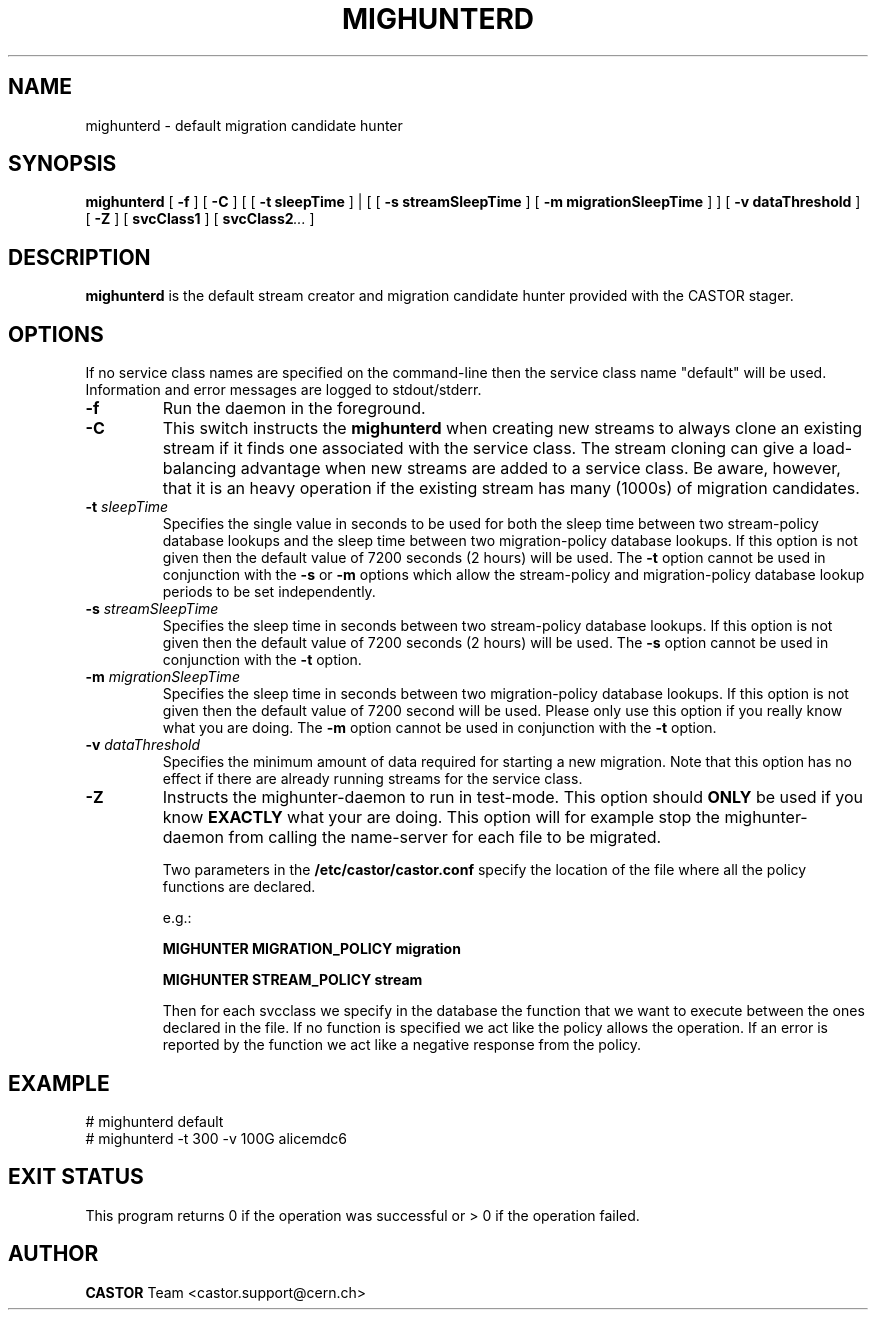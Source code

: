 .TH MIGHUNTERD "$Date: 2009/07/23 12:18:45 $" CASTOR "Mighunter"
.SH NAME
mighunterd \- default migration candidate hunter
.SH SYNOPSIS
.B mighunterd
[
.BI -f
]
[
.BI -C
] [ [
.BI -t
.BI sleepTime
] | [ [
.BI -s
.BI streamSleepTime
]
[
.BI -m
.BI migrationSleepTime
] ]
[
.BI -v
.BI dataThreshold
]
[
.BI -Z
]
[
.BI svcClass1
]
[
.BI svcClass2 ...
]
.SH DESCRIPTION
.B mighunterd
is the default stream creator and migration candidate hunter provided with the CASTOR
stager.
.SH OPTIONS
If no service class names are specified on the command-line then the service class name "default" will be used.
Information and error messages are logged to stdout/stderr.
.TP
.BI \-f
Run the daemon in the foreground.
.TP
.BI \-C
This switch instructs the
.B mighunterd
when creating new streams to always clone an existing stream if it finds one associated
with the service class. The stream cloning can give a load-balancing advantage when new
streams are added to a service class. Be aware, however, that it is an heavy operation
if the existing stream has many (1000s) of migration candidates.
.TP
.BI \-t " sleepTime"
Specifies the single value in seconds to be used for both the sleep time
between two stream-policy database lookups and the sleep time between two
migration-policy database lookups.
If this option is not given then the default value of 7200 seconds (2 hours)
will be used.
The
.BI \-t
option cannot be used in
conjunction with the
.BI \-s
or
.BI \-m
options which allow the stream-policy and migration-policy database lookup
periods to be set independently.
.TP
.BI \-s " streamSleepTime"
Specifies the sleep time in seconds between two stream-policy database lookups.
If this option is not given then the default value of 7200 seconds (2 hours)
will be used.
The
.BI \-s
option cannot be used in conjunction with the
.BI \-t
option.
.TP
.BI \-m " migrationSleepTime"
Specifies the sleep time in seconds between two migration-policy database
lookups.  If this option is not given then the default value of 7200 second
will be used. 
Please only use this option if you really know what you are doing.
The
.BI \-m
option cannot be used in conjunction with the
.BI \-t
option.
.TP
.BI \-v " dataThreshold"
Specifies the minimum amount of data required for starting a new migration.
Note that this option has no effect if there are already running streams for
the service class.
.TP
.BI \-Z
Instructs the mighunter-daemon to run in test-mode.  This option should
.B ONLY
be used if you know
.B EXACTLY
what your are doing.  This option will for example stop the mighunter-daemon
from calling the name-server for each file to be migrated.

Two parameters in the 
.B /etc/castor/castor.conf 
specify the location of the file where all the policy functions are declared. 

e.g.:

.B MIGHUNTER MIGRATION_POLICY migration

.B MIGHUNTER STREAM_POLICY stream

Then for each svcclass we specify in the database the function that we want to execute between the ones declared in the file.
If no function is specified we act like the policy allows the operation.
If an error is reported by the function we act like a negative response from the policy.


.SH EXAMPLE
.fi
# mighunterd default
.fi
# mighunterd  -t 300 -v 100G alicemdc6

.SH EXIT STATUS
This program returns 0 if the operation was successful or > 0 if the operation
failed.

.SH AUTHOR
\fBCASTOR\fP Team <castor.support@cern.ch>
